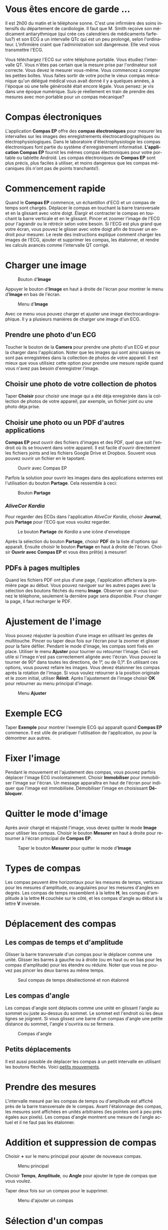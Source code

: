#+TITLE:     
#+AUTHOR:    David Mann
#+EMAIL:     mannd@epstudiossoftware.com
#+DATE:      [2015-04-02 Thu]
#+DESCRIPTION: EP Calipers Help
#+KEYWORDS:
#+LANGUAGE:  fr
#+OPTIONS:   H:3 num:nil toc:t \n:nil @:t ::t |:t ^:t -:t f:t *:t <:t
#+OPTIONS:   TeX:t LaTeX:t skip:nil d:nil todo:t pri:nil tags:not-in-toc
#+INFOJS_OPT: view:nil toc:nil ltoc:t mouse:underline buttons:0 path:http://orgmode.org/org-info.js
#+EXPORT_SELECT_TAGS: export
#+EXPORT_EXCLUDE_TAGS: noexport
#+LINK_UP:   
#+LINK_HOME: 
#+XSLT:
#+HTML_HEAD: <style media="screen" type="text/css"> img {max-width: 100%; height: auto;} </style>
* Vous êtes encore de garde ...
Il est 2h00 du matin et le téléphone sonne.  C'est une infirmière des soins intensifs du département de cardiologie.  Il faut que M. Smith reçoive son médicament antiarythmique (qui crée ces calendriers de médicaments farfelus?) et son ECG a un intervalle QTc qui est un peu prolongé, selon l'ordinateur.  L'infirmière craint que l'administration soit dangereuse.  Elle veut vous transmettre l'ECG.

Vous téléchargez l'ECG sur votre téléphone portable.  Vous étudiez l'intervalle QT.  Vous n'êtes pas certain que la mesure prise par l'ordinateur soit correcte.  Vous devez le mesurer vous-même.  Vous commencez à compter les petites boîtes.  Vous faites sortir de votre poche le vieux compas mécanique qu'un délégué médical vous avait donné il y a quelques années, à l'époque où une telle générosité était encore légale.  Vous pensez: je vis dans une époque numérique. Suis-je réellement en train de prendre des mesures avec mon portable pour un compas mécanique?
* Compas électroniques
L'application *Compas EP* offre des *compas électroniques* pour mesurer les intervalles sur les images des enregistrements électrocardiographiques ou électrophysiologiques.  Dans le laboratoire d'électrophysiologie les compas électroniques font partie du système d'enregistrement informatisé.  *L'application Compas EP* fournit les mêmes compas électroniques pour votre portable ou tablette Android.  Les compas électroniques de *Compas EP* sont plus précis, plus faciles à utiliser, et moins dangereux que les compas mécaniques (ils n'ont pas de points tranchants!).
* Commencement rapide
Quand le *Compas EP* commence, un échantillon d'ECG et un compas de temps sont chargés.  Déplacer le compas en touchant la barre transversale et en la glissant avec votre doigt.  Élargir et contracter le compas en touchant la barre verticale et en le glissant.  Pincer et zoomer l'image de l'ECG pour l'agrandir ou le rétrécir selon votre besoin.  Si l'ECG est plus grand que votre écran, vous pouvez le glisser avec votre doigt afin de trouver un endroit pour mesurer.  Le reste des instructions explique comment charger les images de l'ECG, ajouter et supprimer les compas, les étalonner, et rendre les calculs avancés comme l'intervalle QT corrigé.
* Charger une image
#+CAPTION: Bouton d'*Image*
[[./image_button.png]]

Appuyer le bouton d'*Image* en haut à droite de l'écran pour montrer le menu d'*Image* en bas de l'écran.
#+CAPTION: Menu d'*Image*
[[./image_menu.png]]

Avec ce menu vous pouvez charger et ajuster une image électrocardiographique.  Il y a plusieurs manières de charger une image d'un ECG.
** Prendre une photo d'un ECG
Toucher le bouton de la *Camera* pour prendre une photo d'un ECG et pour la charger dans l'application.  Noter que les images qui sont ainsi saisies ne sont pas enregistrées dans la collection de photos de votre appareil.  Il est mieux que vous utilisiez cette option pour prendre une mesure rapide quand vous n'avez pas besoin d'enregistrer l'image.
** Choisir une photo de votre collection de photos
Taper *Choisir* pour choisir une image qui a été déja enregistrée dans la collection de photos de votre appareil, par exemple, un fichier joint ou une photo déja prise.
** Choisir une photo ou un PDF d'autres applications
*Compas EP* peut ouvrir des fichiers d'images et des PDF, quel que soit l'endroit où ils se trouvent dans votre appareil.  Il est facile d'ouvrir directement les fichiers joints and les fichiers Google Drive et Dropbox.  Souvent vous pouvez ouvrir un fichier en le tapotant.
#+CAPTION: Ouvrir avec Compas EP
[[./open_epcalipers_fr.png]]

Parfois la solution pour ouvrir les images dans des applications externes est l'utilisation du bouton *Partage*.  Cela ressemble à ceci:
#+CAPTION: Bouton *Partage*
[[../android_share_button.png]]

*** /AliveCor Kardia/
Pour regarder des ECGs dans l'application /AliveCor Kardia/, choisir *Journal*, puis *Partage* pour l'ECG que vous voulez regarder.

#+CAPTION: Le bouton *Partage* de /Kardia/ a une icône d'enveloppe
[[./alive_ecg.png]]

Après la sélection du bouton *Partage*, choisir *PDF* de la liste d'options qui apparaît.  Ensuite choisir le bouton *Partage* en haut à droite de l'écran.  Choisir *Ouvrir avec Compas EP* et vous êtes prêt(e) à mesurer!

** PDFs à pages multiples
Quand les fichiers PDF ont plus d'une page, l'application affichera la première page au début. Vous pouvez naviguer sur les autres pages avec la sélection des boutons fléchés du menu *Image*.  Observer que si vous tournez le téléphone, seulement la dernière page sera disponible.  Pour changer la page, il faut recharger le PDF.
* Ajustement de l'image
Vous pouvez réajuster la position d'une image en utilisant les gestes de multitouche.  Pincer ou taper deux fois sur l’écran pour la zoomer et glisser pour la faire défiler.  Pendant le mode d'image, les compas sont fixés en place.  Utiliser le menu *Ajuster* pour tourner ou retourner l'image.  Ceci est utile si l'image n'est pas correctement alignée avec l'écran. Vous pouvez la tourner de 90° dans toutes les directions, de 1°, ou de 0,1°.  En utilisant ces options, vous pouvez refaire les images.  Vous devez étalonner les compas après la rotation de l'image.  Si vous voulez retourner à la position originale et le zoom initial, utiliser *Réinit*.  Après l'ajustement de l'image choisir *OK* pour retourner au menu principal d'image.
#+CAPTION: Menu *Ajuster*
[[./adjust_menu.png]]

* Exemple ECG
Taper *Exemple* pour montrer l'exemple ECG qui apparaît quand *Compas EP* commence.  Il est utile de pratiquer l'utilisation de l'application, ou pour la démontrer aux autres.
* Fixer l'image 
Pendant le mouvement et l'ajustement des compas, vous pouvez parfois déplacer l'image ECG involontairement.  Choisir *Immobiliser* pour immobiliser l'image sur l'écran.  Un message apparaîtra en haut de l'écran pour indiquer que l'image est immobilisée.  Démobiliser l'image en choisissant *Débloquer*.
* Quitter le mode d'image
Après avoir chargé et réajusté l'image, vous devez quitter le mode *Image* pour utiliser les compas.  Choisir le bouton *Mesurer* en haut à droite pour retourner à l'écran principal de  *Compas EP*.
#+CAPTION: Taper le bouton *Mesurer* pour quitter le mode d'*Image*
[[./measure_button.png]]
* Types de compas
Les compas peuvent être horizontaux pour les mesures de temps, verticaux pour les mesures d'amplitude, ou angulaires pour les mesures d'angles en degrés.  Les compas de temps ressemblent à la lettre *H*, les compas d'amplitude à la lettre *H* couchée sur le côté, et les compas d'angle au début à la lettre *V* inversée.
* Déplacement des compas
** Les compas de temps et d'amplitude
Glisser la barre transversale d'un compas pour le déplacer comme une unité.  Glisser les barres à gauche ou à droite (ou en haut ou en bas pour les compas d'amplitude) pour les étendre ou réduire.  Noter que vous ne pouvez pas pincer les deux barres au même temps. 
#+CAPTION: Seul compas de temps désélectionné et non étalonné
[[./uncalibrated_caliper.png]]
** Les compas d'angle
Les compas d'angle sont déplacés comme une unité en glissant l'angle au sommet ou juste au-dessus du sommet.  Le sommet est l'endroit où les deux lignes se joignent.  Si vous glissez une barre d'un compas d'angle une petite distance du sommet, l'angle s'ouvrira ou se fermera.
#+CAPTION: Compas d'angle
[[./angle_caliper.png]]
** Petits déplacements
Il est aussi possible de déplacer les compas à un petit intervalle en utilisant les boutons fléchés.  Voici [[tweak][petits mouvements]].
* Prendre des mesures
L'intervalle mesuré par les compas de temps ou d'amplitude est affiché près de la barre transversale de le compas.  Avant l'étalonnage des compas, les mesures sont affichées en unités arbitraires (les pointes sont à peu près égales aux pixels).  Les compas d'angle montrent une mesure de l'angle actuel et il ne faut pas les étalonner.
* Addition et suppression de compas
Choisir *+* sur le menu principal pour ajouter de nouveaux compas.
#+CAPTION: Menu principal
[[./main_menu_uncalibrated.png]]

Choisir *Temps*, *Amplitude*, ou *Angle* pour ajouter le type de compas que vous voulez.

Taper deux fois sur un compas pour le supprimer.
#+CAPTION: Menu d'ajouter un compas
[[./add_caliper_menu.png]]
* Sélection d'un compas
Quand il y a plus d'un compas sur l'écran, il faut qu'un compas soit choisi comme le compas actif pour l'étalonner ou pour faire les calculs.  Par défaut un compas non choisi est bleu et un compas choisi est rouge. Vous pouvez changer les couleurs en utilisant les [[app preferences][paramètres]].  Il est aussi possible de [[colors][changer les couleurs de compas individuels]].  Une simple touche sur un compas non choisi le choisira.  Une deuxième touche encore (mais pas trop vite, parce que une double touche supprimera le compas) le désélectionnera.  Comme il peut y avoir un seul compas choisi à la fois, la sélection d'un compas va désélectionner un autre compas qui est sélectionné.  Parfois un compas sera choisi automatiquement, par exemple pour faire de l'étalonnage, si aucun compas n'est déjà choisi.  Si vous voulez choisir un autre compas, il faut simplement le taper.
#+CAPTION: Deux compas non calibrés, un de temps et un d'amplitude.  Le compas de temps est sélectionné.
[[./selected_caliper.png]]
* <<moreoptions>>Plus d'options
** <<colors>>Changer les couleurs de compas
Au début les couleurs des compas sont fixés par les [[app preferences][paramètres]] et ces couleurs sont appliquées à tous les nouveaux compas ajoutés.  Cependant, après qu'un compas est ajouté, sa couleur peut être changée.  Les changements de couleur persistent jusqu'à ce que les compas soient supprimés ou l'application soit arrêtée.  Sur le menu principal, choisir le bouton *Couleur*.  Puis appuyer pendant quelques secondes sur un compas pour montrer le sélecteur de couleur.  Choisir une couleur et le compas prendra cette couleur-là.
#+CAPTION: Sélecteur de couleur
[[./color_picker.png]]

** <<tweak>>Petits mouvements
Parfois vous aimeriez raffiner la position d'un compas, ou vous trouvez qu'il est trop difficile de le positionner exactement en glissant ses composants avec votre doigt.  Vous pouvez faire ces petits mouvements avec le bouton *Régler*.  D'abord, appuyer sur le bouton et puis appuyer pendant quelques secondes sur un des composants du compas choisi (barre transversale, barre latérale ou, en cas d'un compas d'angle, peut-être le sommet) et un menu avec des boutons du mouvement apparaîtra.  Les boutons *◀*, *▶*, *▲*, et *▼* déplaceront le composant choisi ou tout le compas en utilisant des petits mouvements.  Vous pouvez les déplacer par un seul point ou par un dixième d'un point en utilisant les boutons *←*, *→*, etc.  Appuyer le bouton *OK* pour retourner au menu principal.
#+CAPTION: Les boutons pour ajuster la position des compas
[[./micromovements.png]]

** Les compas marchants
Choisir *March* pour changer un compas de temps à un compas qui marche.  Des lignes verticales apparaîtront égales à la largeur du compas à chaque côté.  C’est utile pour l’évaluation les rythmes irréguliers ou réguliers, ou pour détecter les ondes P marchantes pendant une tachycardie ou un bloc cardiaque.  Choisir *March* encore pour changer à un compas normal.
#+CAPTION: Un compas marchant
[[./marching_calipers.png]]

* Étalonnage
Choisir *Étalonner*.  Étirer le compas sélectionné sur un intervalle connu (par exemple 1 000 msec de temps, ou 10 mm d'amplitude).  Choisir *Définir*.  Dans la boîte de dialogue, saisir l'intervalle et les unités (par exemple 500 msec, ou 1 sec, ou 1 mV).  Choisir *OK* dans la boîte du dialogue pour définir l'étalonnage.  Noter qu'il faut que les compas de temps et d'amplitude soient étalonnés individuellement.  Après l'étalonnage, les compas montreront les intervalles avec les unités utilisées pour les étalonner.  Des nouveaux compas créés utiliseront le même étalonnage.
#+CAPTION: Compas de temps qui sera étalonné
[[./calibration_dialog.png]]
#+CAPTION: Compas de temps après l'étalonnage
[[./calibrated_caliper.png]]

Il ne faut pas étalonner les compas d'angle.  Cependant, après l'étalonnage de compas de temps et d'amplitude, les compas d'angle peuvent être utilisés comme un [[Brugadometer][Brugadometer]].
* Changement de l'étalonnage
Vous pouvez réétalonner à tout moment.  L'étalonnage peut être complètement effacé en choisissant *Effacer* sur le menu d'étalonnage.  Noter que l'étalonnage continue quand l'appareil est tourné ou l'image est zoomée.  La sélection d'une nouvelle image réinitialisera l'étalonnage.
* Intervalle/fréquence
Après qu'un compas de temps est étalonné, si vous utilisez des unités du temps (par exemple msec ou sec) pour l'étalonnage, il est possible d'alterner entre les mesures d'intervalle (par exemple 600 msec) et les mesures de fréquence cardiaque (par exemple 100 bpm) en choisissant *Int/FC*.
* Calcul de la fréquence moyenne et de l'intervalle moyen
Sélectionner un compas étalonné et mesurer un nombre d'intervalles.  Choisir *FCM* et saisir le nombre d'intervalles mesurés.  Une boîte de dialogue montrera la fréquence cardiaque moyenne calculée et l'intervalle moyen.  Cela est utile pour le calcul des fréquences et des intervalles pendant un rythme irrégulier, par exemple la fibrillation auriculaire.
* Calcul du QT corrigé
Choisir *QTc*.  Étendre le compas sélectionné sur un ou plusieurs intervalles RR et puis choisir *Mesurer*.  Saisir le nombre d'intervalles étant mesurés et puis choisir *Continuer*.  Utiliser le même compas pour mesurer l'intervalle QT.  Choisir *Mesurer*.  Une boîte de dialogue montrera le QT calculé en utilisant la formule de Bazett par défaut.  Choisir *Répéter QT* pour faire une nouvelle mesure du QT avec le même intervalle RR, ou choisir *OK* pour terminer.  On peut changer la formule en utilisant les [[app preferences][paramètres]].
#+CAPTION: La mesure du QTc première étape: mesurer un ou plusieurs intervalles RR
[[./qtc_first_step.png]]
#+CAPTION: La mesure du QTc deuxième étape: mesurer l'intervalle QT
[[./qtc_second_step.png]]
#+CAPTION: Résultat du QTc
[[./qtc_result.png]]
** Petits mouvements pendant la mesure QT
Noter qu'avec toutes les autres mesures, il est possible de faire des petits mouvements des compas en utilisant les boutons dans le menu *Régler* avant de les mesurer.  Cependant, pendant la deuxième étape de la mesure de QT corrigé (la mesure QT), le menu *Régler* n'est pas disponible à cause de la présence du menu de la mesure QT.  Ainsi, pour faire des petits mouvements pendant la mesure du QT, il faut appuyer sur les composants d'un compas pendant quelques secondes et puis le compas peut être utilisé pour montrer les boutons de mouvement.  Cela permet des petits mouvements pendant la mesure du QT, avant le dernier calcul du QT corrigé.  Ce paramètre est facultatif.  Il y a ceux qui hésitent pendant le mouvement d'un compas, mais ces hésitations peuvent ouvrir le menu *Régler*.  Cela peut entraîner des problèmes.  Pour cette raison les appuis qui durent longtemps ne sont pas disponibles dans toute l'application.  Néanmoins, dans ce cas il est quand même possible d'effectuer cette fonction.  Activer ce [[app preferences][paramètre]] en choisissant *Permettre de régler pendant QTc*.
* <<Brugadometer>> « Brugadometer »
Le *Brugadometer* est un outil de diagnostic, utilisé pour l'analyse du syndrome de Brugada.  Cet outil a été développé en collaboration avec Dr. Adrian Baranchuk et ses collègues à l'Université Queens, Kingston, en Ontario.  Le Brugadometer peut distinguer entre un bloc de branche droite incomplète, et un motif du syndrome de Brugada aux fils V1 ou V2.  Cet outil est en cours de développement dans *Compas EP* et il évoluera dans des futures versions.  Pour utiliser le *Brugadometer*, il faut étalonner un compas de temps en msec ou mm et un compas d'amplitude en mm.  Ensuite, un compas d'angle apparaîtra avec un triangle au sommet comme ceci.
#+CAPTION: Brugadometer avec une base de triangle 5 mm au-dessous du sommet de le compas
[[./brugadometer1.png]]

La base du triangle sera localisée à 5 mm au-dessous du sommet du triangle.  L'alignement correct de ce triangle avec l'onde r' pour un individu soupçonné d'avoir le syndrome de Brugada donnera la mesure de l'angle beta et la mesure de la base du triangle 5 mm au-dessous du sommet.  Une base de triangle qui est > 160 msec (4 mm à une vitesse standard de 25 mm par seconde) suggère la présence du syndrome de Brugada.  Voici [[https://www.ncbi.nlm.nih.gov /pmc/articles/PMC4040869/][de Luna AB, Garcia-Niebla J, Baranchuk A.  New electrocardiographic features in Brugada syndrome. Curr Cardiol Rev. 2014 Aug; 10(3): 175-180]] pour plus d'informations.
* <<app preferences>>Paramètres
Les paramètres comme les couleurs des compas et les intervalles par défaut de l'étalonnage peuvent être changés en choisissant le menu *Paramètres* du menu en haut à droite de l'écran. 
* Problèmes et limitations
- Les images prises avec le bouton *Camera* ne sont pas sauvegardées dans vos photos.  L'utilisation de l'appareil photo dans l'application est recommandée pour l'analyse rapide quand vous ne voulez pas enregistrer une image à long terme.
- La rotation de l'appareil ne préservera pas la relation entre l'image de l'ECG et les compas.  Cependant l'étalonnage /est/ conservé avec la rotation.
- Il est fortement recommandé de réétalonner les compas si l'image (pas l'appareil) est tournée.  L'application ne l'exige pas quand même.
- Si vous tournez le téléphone, seulement la dernière page d’un PDF sera disponible.  Pour changer la page, il faut recharger le PDF.
* Remerciements
- Je remercie Dr. Michael Katz pour l'idée.
- Je remercie Dr. Adrian Baranchuk et ses collaborateurs de l'Université Queen de Kingston en Ontario au Canada pour le concept du « Brugadometer » et pour leur aide en appliquant cet algorithme.
- La traduction française est par David Mann, Gretchen Mann, Juliet Mann et Jean-Claude Hounou.  Je remercie Dr. Pierre Taboulet pour confirmer à moi que le compas d'un cardiologue est un "Compas" et pas un "Étrier!"
- Je remercie Victoria Churilina pour la traduction en russe.
- Je remercie Scott Kankkala pour l’idée des compas marchants.
- Le code source de *Compas EP* est disponible sur [[https://github.com/mannd/epcalipers-android][GitHub]].
- *Compas EP* est un logiciel libre et il est sous [[https://www.gnu.org/copyleft/gpl.html][GNU General Public License version 3]].  Nous ne fournissons aucune garantie sur la précision de l'application.  Utilisez-la à vos risques et périls.
- Pour des questions, des rapports d'erreurs, ou des suggestions, contactez mannd@epstudiossoftware.com.
- Le site Internet: https://www.epstudiossoftware.com.
